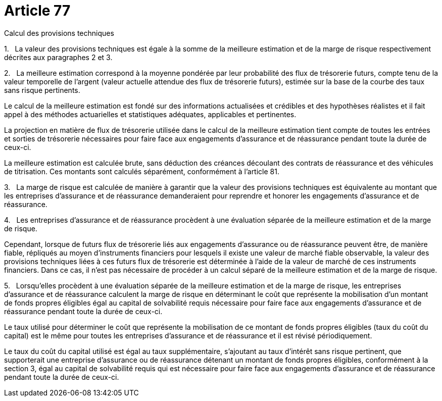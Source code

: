 = Article 77

Calcul des provisions techniques

1.   La valeur des provisions techniques est égale à la somme de la meilleure estimation et de la marge de risque respectivement décrites aux paragraphes 2 et 3.

2.   La meilleure estimation correspond à la moyenne pondérée par leur probabilité des flux de trésorerie futurs, compte tenu de la valeur temporelle de l'argent (valeur actuelle attendue des flux de trésorerie futurs), estimée sur la base de la courbe des taux sans risque pertinents.

Le calcul de la meilleure estimation est fondé sur des informations actualisées et crédibles et des hypothèses réalistes et il fait appel à des méthodes actuarielles et statistiques adéquates, applicables et pertinentes.

La projection en matière de flux de trésorerie utilisée dans le calcul de la meilleure estimation tient compte de toutes les entrées et sorties de trésorerie nécessaires pour faire face aux engagements d'assurance et de réassurance pendant toute la durée de ceux-ci.

La meilleure estimation est calculée brute, sans déduction des créances découlant des contrats de réassurance et des véhicules de titrisation. Ces montants sont calculés séparément, conformément à l'article 81.

3.   La marge de risque est calculée de manière à garantir que la valeur des provisions techniques est équivalente au montant que les entreprises d'assurance et de réassurance demanderaient pour reprendre et honorer les engagements d'assurance et de réassurance.

4.   Les entreprises d'assurance et de réassurance procèdent à une évaluation séparée de la meilleure estimation et de la marge de risque.

Cependant, lorsque de futurs flux de trésorerie liés aux engagements d'assurance ou de réassurance peuvent être, de manière fiable, répliqués au moyen d'instruments financiers pour lesquels il existe une valeur de marché fiable observable, la valeur des provisions techniques liées à ces futurs flux de trésorerie est déterminée à l'aide de la valeur de marché de ces instruments financiers. Dans ce cas, il n'est pas nécessaire de procéder à un calcul séparé de la meilleure estimation et de la marge de risque.

5.   Lorsqu'elles procèdent à une évaluation séparée de la meilleure estimation et de la marge de risque, les entreprises d'assurance et de réassurance calculent la marge de risque en déterminant le coût que représente la mobilisation d'un montant de fonds propres éligibles égal au capital de solvabilité requis nécessaire pour faire face aux engagements d'assurance et de réassurance pendant toute la durée de ceux-ci.

Le taux utilisé pour déterminer le coût que représente la mobilisation de ce montant de fonds propres éligibles (taux du coût du capital) est le même pour toutes les entreprises d'assurance et de réassurance et il est révisé périodiquement.

Le taux du coût du capital utilisé est égal au taux supplémentaire, s'ajoutant au taux d'intérêt sans risque pertinent, que supporterait une entreprise d'assurance ou de réassurance détenant un montant de fonds propres éligibles, conformément à la section 3, égal au capital de solvabilité requis qui est nécessaire pour faire face aux engagements d'assurance et de réassurance pendant toute la durée de ceux-ci.